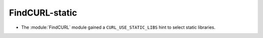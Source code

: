FindCURL-static
---------------

* The :module:`FindCURL` module gained a ``CURL_USE_STATIC_LIBS`` hint
  to select static libraries.
